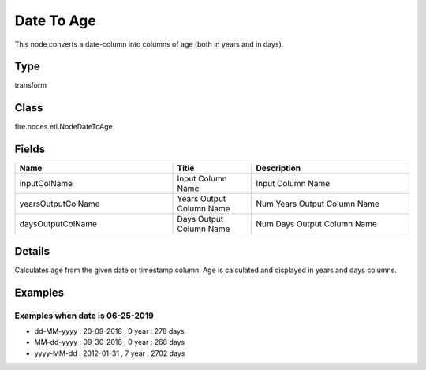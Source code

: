 Date To Age
=========== 

This node converts a date-column into columns of age (both in years and in days).

Type
--------- 

transform

Class
--------- 

fire.nodes.etl.NodeDateToAge

Fields
--------- 

.. list-table::
      :widths: 10 5 10
      :header-rows: 1

      * - Name
        - Title
        - Description
      * - inputColName
        - Input Column Name
        - Input Column Name
      * - yearsOutputColName
        - Years Output Column Name
        - Num Years Output Column Name
      * - daysOutputColName
        - Days Output Column Name
        - Num Days Output Column Name


Details
-------


Calculates age from the given date or timestamp column.
Age is calculated and displayed in years and days columns.


Examples
-------


Examples when date is 06-25-2019
+++++++++++++++


*  dd-MM-yyyy : 20-09-2018 , 0 year : 278 days
*  MM-dd-yyyy : 09-30-2018 , 0 year : 268 days
*  yyyy-MM-dd : 2012-01-31 , 7	year : 2702 days
